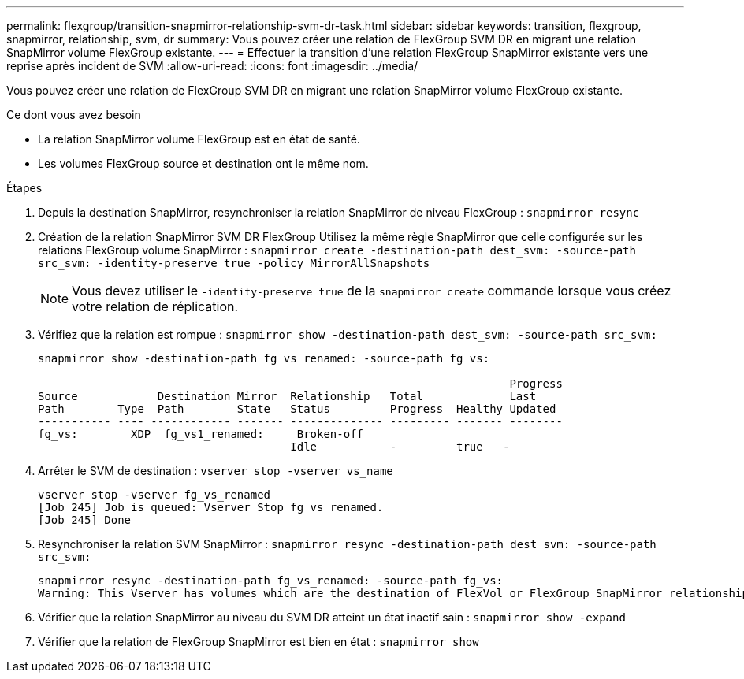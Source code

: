 ---
permalink: flexgroup/transition-snapmirror-relationship-svm-dr-task.html 
sidebar: sidebar 
keywords: transition, flexgroup, snapmirror, relationship, svm, dr 
summary: Vous pouvez créer une relation de FlexGroup SVM DR en migrant une relation SnapMirror volume FlexGroup existante. 
---
= Effectuer la transition d'une relation FlexGroup SnapMirror existante vers une reprise après incident de SVM
:allow-uri-read: 
:icons: font
:imagesdir: ../media/


[role="lead"]
Vous pouvez créer une relation de FlexGroup SVM DR en migrant une relation SnapMirror volume FlexGroup existante.

.Ce dont vous avez besoin
* La relation SnapMirror volume FlexGroup est en état de santé.
* Les volumes FlexGroup source et destination ont le même nom.


.Étapes
. Depuis la destination SnapMirror, resynchroniser la relation SnapMirror de niveau FlexGroup : `snapmirror resync`
. Création de la relation SnapMirror SVM DR FlexGroup Utilisez la même règle SnapMirror que celle configurée sur les relations FlexGroup volume SnapMirror : `snapmirror create -destination-path dest_svm: -source-path src_svm: -identity-preserve true -policy MirrorAllSnapshots`
+
[NOTE]
====
Vous devez utiliser le `-identity-preserve true` de la `snapmirror create` commande lorsque vous créez votre relation de réplication.

====
. Vérifiez que la relation est rompue : `snapmirror show -destination-path dest_svm: -source-path src_svm:`
+
[listing]
----
snapmirror show -destination-path fg_vs_renamed: -source-path fg_vs:

                                                                       Progress
Source            Destination Mirror  Relationship   Total             Last
Path        Type  Path        State   Status         Progress  Healthy Updated
----------- ---- ------------ ------- -------------- --------- ------- --------
fg_vs:        XDP  fg_vs1_renamed:     Broken-off
                                      Idle           -         true   -
----
. Arrêter le SVM de destination : `vserver stop -vserver vs_name`
+
[listing]
----
vserver stop -vserver fg_vs_renamed
[Job 245] Job is queued: Vserver Stop fg_vs_renamed.
[Job 245] Done
----
. Resynchroniser la relation SVM SnapMirror : `snapmirror resync -destination-path dest_svm: -source-path src_svm:`
+
[listing]
----
snapmirror resync -destination-path fg_vs_renamed: -source-path fg_vs:
Warning: This Vserver has volumes which are the destination of FlexVol or FlexGroup SnapMirror relationships. A resync on the Vserver SnapMirror relationship will cause disruptions in data access
----
. Vérifier que la relation SnapMirror au niveau du SVM DR atteint un état inactif sain : `snapmirror show -expand`
. Vérifier que la relation de FlexGroup SnapMirror est bien en état : `snapmirror show`


